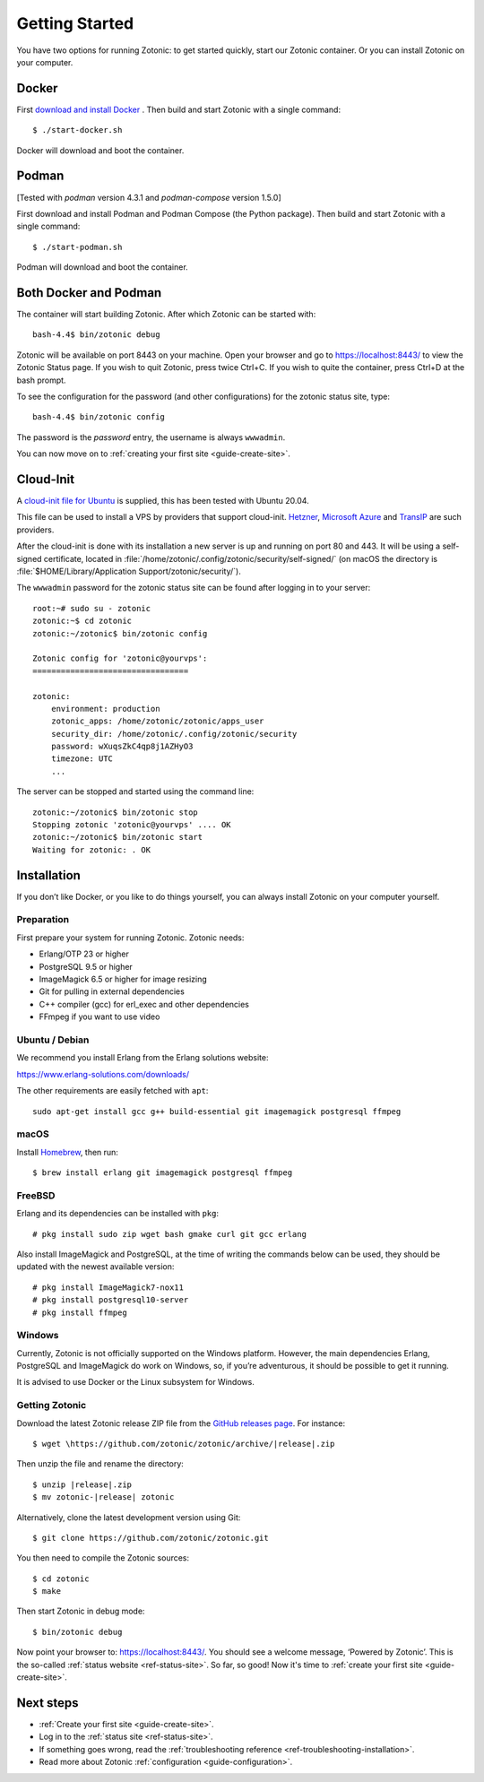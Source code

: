 .. highlight:: bash

Getting Started
===============

You have two options for running Zotonic: to get started quickly, start our
Zotonic container. Or you can install Zotonic on your computer.

Docker
------

.. seealso::

    :ref:`guide-docker` for more information on using Docker and how to find the
    password for the Zotonic status site.

First `download and install Docker`_ . Then build and start Zotonic with a single
command::

    $ ./start-docker.sh

Docker will download and boot the container.

Podman
------

[Tested with `podman` version 4.3.1 and `podman-compose` version 1.5.0]

First download and install Podman and Podman Compose (the Python package). Then
build and start Zotonic with a single command::

    $ ./start-podman.sh

Podman will download and boot the container.

Both Docker and Podman
----------------------

The container will start building Zotonic. After which Zotonic can be started with::

    bash-4.4$ bin/zotonic debug

Zotonic will be available on port 8443 on your machine. Open your browser and go to
https://localhost:8443/ to view the Zotonic Status page. If you wish to quit
Zotonic, press twice Ctrl+C. If you wish to quite the container, press Ctrl+D at the
bash prompt.

To see the configuration for the password (and other configurations) for the zotonic
status site, type::

    bash-4.4$ bin/zotonic config

The password is the *password* entry, the username is always ``wwwadmin``.

You can now move on to :ref:`creating your first site <guide-create-site>`.

.. _guide-installation:

Cloud-Init
----------

A `cloud-init file for Ubuntu <https://github.com/zotonic/zotonic/blob/master/cloud-init/zotonic-cloudinit.yml>`_ is supplied, this has been tested with Ubuntu 20.04.

This file can be used to install a VPS by providers that support cloud-init. `Hetzner <https://hetzner.de/>`_, `Microsoft Azure <https://docs.microsoft.com/en-us/azure/virtual-machines/linux/tutorial-automate-vm-deployment>`_
and `TransIP <https://www.transip.eu/vps/fastinstalls/>`_ are such providers.

After the cloud-init is done with its installation a new server is up and running on port 80 and 443.
It will be using a self-signed certificate, located in :file:`/home/zotonic/.config/zotonic/security/self-signed/`
(on macOS the directory is :file:`$HOME/Library/Application Support/zotonic/security/`).

The ``wwwadmin`` password for the zotonic status site can be found after logging in to your server::

    root:~# sudo su - zotonic
    zotonic:~$ cd zotonic
    zotonic:~/zotonic$ bin/zotonic config

    Zotonic config for 'zotonic@yourvps':
    =================================

    zotonic:
        environment: production
        zotonic_apps: /home/zotonic/zotonic/apps_user
        security_dir: /home/zotonic/.config/zotonic/security
        password: wXuqsZkC4qp8j1AZHyO3
        timezone: UTC
        ...

The server can be stopped and started using the command line::

    zotonic:~/zotonic$ bin/zotonic stop
    Stopping zotonic 'zotonic@yourvps' .... OK
    zotonic:~/zotonic$ bin/zotonic start
    Waiting for zotonic: . OK



Installation
------------

.. seealso::
    a more extensive discussion of
    :ref:`all requirements <installation-preinstall>`

If you don’t like Docker, or you like to do things yourself, you can always
install Zotonic on your computer yourself.

Preparation
^^^^^^^^^^^

First prepare your system for running Zotonic. Zotonic needs:

* Erlang/OTP 23 or higher
* PostgreSQL 9.5 or higher
* ImageMagick 6.5 or higher for image resizing
* Git for pulling in external dependencies
* C++ compiler (gcc) for erl_exec and other dependencies
* FFmpeg if you want to use video


Ubuntu / Debian
^^^^^^^^^^^^^^^

We recommend you install Erlang from the Erlang solutions website:

https://www.erlang-solutions.com/downloads/

The other requirements are easily fetched with ``apt``::

  sudo apt-get install gcc g++ build-essential git imagemagick postgresql ffmpeg

macOS
^^^^^

Install Homebrew_, then run::

    $ brew install erlang git imagemagick postgresql ffmpeg

.. _Homebrew: https://brew.sh

FreeBSD
^^^^^^^

Erlang and its dependencies can be installed with ``pkg``::

  # pkg install sudo zip wget bash gmake curl git gcc erlang

Also install ImageMagick and PostgreSQL, at the time of writing the commands below
can be used, they should be updated with the newest available version::

  # pkg install ImageMagick7-nox11
  # pkg install postgresql10-server
  # pkg install ffmpeg


Windows
^^^^^^^

Currently, Zotonic is not officially supported on the Windows
platform. However, the main dependencies Erlang, PostgreSQL and
ImageMagick do work on Windows, so, if you’re adventurous, it should
be possible to get it running.

It is advised to use Docker or the Linux subsystem for Windows.


Getting Zotonic
^^^^^^^^^^^^^^^

Download the latest Zotonic release ZIP file from the `GitHub releases page`_. For
instance::

    $ wget \https://github.com/zotonic/zotonic/archive/|release|.zip

Then unzip the file and rename the directory::

    $ unzip |release|.zip
    $ mv zotonic-|release| zotonic

Alternatively, clone the latest development version using Git::

    $ git clone https://github.com/zotonic/zotonic.git

You then need to compile the Zotonic sources::

    $ cd zotonic
    $ make

Then start Zotonic in debug mode::

    $ bin/zotonic debug

Now point your browser to: https://localhost:8443/.  You should see
a welcome message, ‘Powered by Zotonic’. This is the so-called
:ref:`status website <ref-status-site>`. So far, so good! Now it's
time to :ref:`create your first site <guide-create-site>`.


Next steps
----------

* :ref:`Create your first site <guide-create-site>`.
* Log in to the :ref:`status site <ref-status-site>`.
* If something goes wrong, read the
  :ref:`troubleshooting reference <ref-troubleshooting-installation>`.
* Read more about Zotonic :ref:`configuration <guide-configuration>`.

.. _download and install Docker: https://www.docker.com/products/docker
.. _GitHub releases page: https://github.com/zotonic/zotonic/releases
